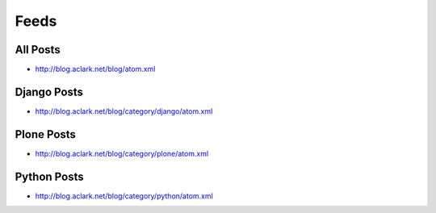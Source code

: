 Feeds
=====

All Posts
---------

- http://blog.aclark.net/blog/atom.xml

Django Posts
------------

- http://blog.aclark.net/blog/category/django/atom.xml

Plone Posts
-----------

- http://blog.aclark.net/blog/category/plone/atom.xml

Python Posts
------------

- http://blog.aclark.net/blog/category/python/atom.xml
